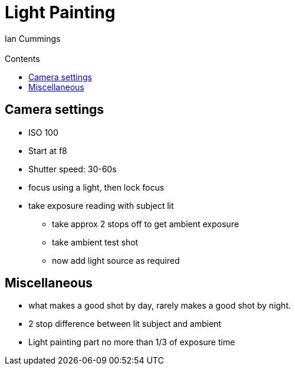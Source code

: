 :toc: left
:toclevels: 3
:toc-title: Contents
= Light Painting
:Author: Ian Cummings
:Email:  
:Date: February 2018
:Revision: V0.1

== Camera settings
* ISO 100
* Start at f8
* Shutter speed: 30-60s
* focus using a light, then lock focus
* take exposure reading with subject lit
** take approx 2 stops off to get ambient exposure
** take ambient test shot
** now add light source as required

== Miscellaneous
* what makes a good shot by day, rarely makes a good shot by night.
* 2 stop difference between lit subject and ambient
* Light painting part no more than 1/3 of exposure time